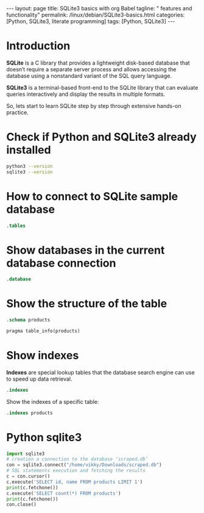 #+BEGIN_EXPORT html
---
layout: page
title: SQLite3 basics with org Babel
tagline: " features and functionality"
permalink: /linux/debian/SQLite3-basics.html
categories: [Python, SQLite3, literate programming]
tags: [Python, SQLite3]
---
#+END_EXPORT

#+STARTUP: showall indent
#+OPTIONS: tags:nil num:nil \n:nil @:t ::t |:t ^:{} _:{} *:t
#+TOC: headlines 2
#+PROPERTY:header-args :results output :exports both :eval no-export

* Introduction

*SQLite* is a C library that provides a lightweight disk-based
database that doesn’t require a separate server process and allows
accessing the database using a nonstandard variant of the SQL query
language.

*SQLite3* is a terminal-based front-end to the SQLite library that can
evaluate queries interactively and display the results in multiple
formats.

So, lets start to learn SQLite step by step through extensive hands-on
practice.

* Check if Python and SQLite3 already installed

#+begin_src sh :results output :export both
  python3 --version
  sqlite3 --version
#+end_src

#+RESULTS:
: Python 3.11.2
: 3.40.1 2022-12-28 14:03:47 df5c253c0b3dd24916e4ec7cf77d3db5294cc9fd45ae7b9c5e82ad8197f3alt1

* How to connect to SQLite sample database

#+begin_src sqlite :echo on :db ~/Downloads/scraped.db :results output
.tables
#+end_src

#+RESULTS:
: .tables
: img_index          premieres          price_wave         products_var_data
: in_stock_wave      presence           products           stores           

* Show databases in the current database connection

#+begin_src sqlite :echo on :db ~/Downloads/scraped.db :results output
.database
#+end_src

#+RESULTS:
: .database
: main: /home/vikky/Downloads/scraped.db r/o

* Show the structure of the table

#+begin_src sqlite :echo on :db ~/Downloads/scraped.db :results output
.schema products
#+end_src

#+RESULTS:
: .schema products
: CREATE TABLE IF NOT EXISTS "products" (id integer primary key autoincrement, name, sku, manufacturer, manuf_url, weight, pack_weight, dimension, description, ingredients, warning, suggested_use);
: CREATE INDEX sku_index ON "products"(sku);


#+begin_src sqlite :echo on :db ~/Downloads/scraped.db :results output
pragma table_info(products)
#+end_src

#+RESULTS:
#+begin_example
pragma table_info(products)
0,id,INTEGER,0,,1
1,name,"",0,,0
2,sku,"",0,,0
3,manufacturer,"",0,,0
4,manuf_url,"",0,,0
5,weight,"",0,,0
6,pack_weight,"",0,,0
7,dimension,"",0,,0
8,description,"",0,,0
9,ingredients,"",0,,0
10,warning,"",0,,0
11,suggested_use,"",0,,0
#+end_example

* Show indexes

*Indexes* are special lookup tables that the database search engine can
 use to speed up data retrieval.
#+begin_src sqlite :echo on :db ~/Downloads/scraped.db :results output
.indexes
#+end_src

#+RESULTS:
: .indexes
: img_index_id                  price_changes_index         
: img_index_img                 product_varied_data_index   
: in_sale_index                 product_varied_data_index_id
: instock_changes_index         sku_index

Show the indexes of a specific table:

#+begin_src sqlite :echo on :db ~/Downloads/scraped.db :results output
.indexes products
#+end_src

#+RESULTS:
: .indexes products
: sku_index


* Python sqlite3

#+begin_src python :results output
  import sqlite3
  # creation a connection to the database ‘scraped.db’
  con = sqlite3.connect("/home/vikky/Downloads/scraped.db")
  # SQL statements execution and fetching the results
  c = con.cursor()
  c.execute('SELECT id, name FROM products LIMIT 1')
  print(c.fetchone())
  c.execute('SELECT count(*) FROM products')
  print(c.fetchone())
  con.close()
#+end_src

#+RESULTS:
: (140000, 'Sierra Bees, Organic Cocoa Butter Lip Balm, .15 oz (4.25 g)')
: (29676,)


